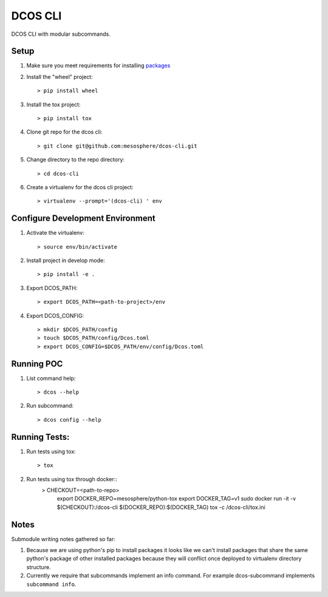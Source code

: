 DCOS CLI
=======
DCOS CLI with modular subcommands.

Setup
-----

#. Make sure you meet requirements for installing packages_
#. Install the "wheel" project::

    > pip install wheel

#. Install the tox project::

    > pip install tox

#. Clone git repo for the dcos cli::

    > git clone git@github.com:mesosphere/dcos-cli.git

#. Change directory to the repo directory::

    > cd dcos-cli

#. Create a virtualenv for the dcos cli project::

    > virtualenv --prompt='(dcos-cli) ' env

Configure Development Environment
---------------------------------

#. Activate the virtualenv::

    > source env/bin/activate

#. Install project in develop mode::

    > pip install -e .

#. Export DCOS_PATH::

    > export DCOS_PATH=<path-to-project>/env

#. Export DCOS_CONFIG::

    > mkdir $DCOS_PATH/config
    > touch $DCOS_PATH/config/Dcos.toml
    > export DCOS_CONFIG=$DCOS_PATH/env/config/Dcos.toml

Running POC
-----------

#. List command help::

    > dcos --help

#. Run subcommand::

    > dcos config --help

Running Tests:
--------------

#. Run tests using tox::

    > tox

#. Run tests using tox through docker::
    > CHECKOUT=<path-to-repo> \
      export DOCKER_REPO=mesosphere/python-tox \
      export DOCKER_TAG=v1 \
      sudo docker run -it -v $(CHECKOUT):/dcos-cli $(DOCKER_REPO):$(DOCKER_TAG) tox -c /dcos-cli/tox.ini

Notes
-----
Submodule writing notes gathered so far:

#. Because we are using python's pip to install packages it looks like we can't install packages
   that share the same python's package of other installed packages because they will conflict once
   deployed to virtualenv directory structure.

#. Currently we require that subcommands implement an info command. For example dcos-subcommand
   implements ``subcommand info``.

.. _packages: https://packaging.python.org/en/latest/installing.html#installing-requirements
